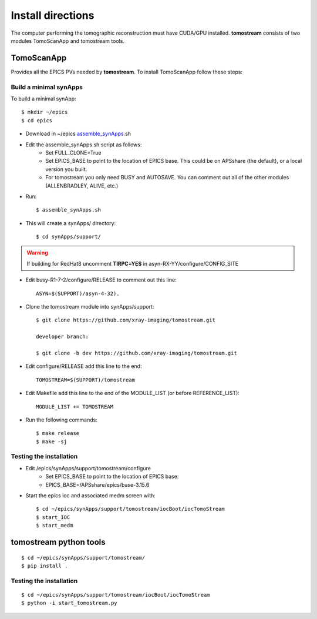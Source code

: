 ==================
Install directions
==================

.. _areadetector: https://cars9.uchicago.edu/software/epics/areaDetector.html

The computer performing the tomographic reconstruction must have CUDA/GPU installed. **tomostream** consists of two modules
TomoScanApp and tomostream tools.

TomoScanApp
===========

Provides all the EPICS PVs needed by **tomostream**. To install TomoScanApp follow these steps:

Build a minimal synApps
-----------------------

To build a minimal synApp::

    $ mkdir ~/epics
    $ cd epics


- Download in ~/epics `assemble_synApps <https://github.com/EPICS-synApps/support/blob/master/assemble_synApps.sh>`_.sh
- Edit the assemble_synApps.sh script as follows:
    - Set FULL_CLONE=True
    - Set EPICS_BASE to point to the location of EPICS base.  This could be on APSshare (the default), or a local version you built.
    - For tomostream you only need BUSY and AUTOSAVE.  You can comment out all of the other modules (ALLENBRADLEY, ALIVE, etc.)

- Run::

    $ assemble_synApps.sh

- This will create a synApps/ directory::

    $ cd synApps/support/

.. warning:: If building for RedHat8 uncomment **TIRPC=YES** in asyn-RX-YY/configure/CONFIG_SITE

- Edit  busy-R1-7-2/configure/RELEASE to comment out this line::
    
    ASYN=$(SUPPORT)/asyn-4-32).

- Clone the tomostream module into synApps/support::
    
    $ git clone https://github.com/xray-imaging/tomostream.git

    developer branch:
    
    $ git clone -b dev https://github.com/xray-imaging/tomostream.git

- Edit configure/RELEASE add this line to the end::
    
    TOMOSTREAM=$(SUPPORT)/tomostream

- Edit Makefile add this line to the end of the MODULE_LIST (or before REFERENCE_LIST)::
    
    MODULE_LIST += TOMOSTREAM

- Run the following commands::

    $ make release
    $ make -sj

Testing the installation
------------------------

- Edit /epics/synApps/support/tomostream/configure
    - Set EPICS_BASE to point to the location of EPICS base:
    - EPICS_BASE=/APSshare/epics/base-3.15.6

- Start the epics ioc and associated medm screen with::

    $ cd ~/epics/synApps/support/tomostream/iocBoot/iocTomoStream
    $ start_IOC
    $ start_medm


tomostream python tools
=======================

::

    $ cd ~/epics/synApps/support/tomostream/
    $ pip install .

Testing the installation
------------------------

::

    $ cd ~/epics/synApps/support/tomostream/iocBoot/iocTomoStream
    $ python -i start_tomostream.py


